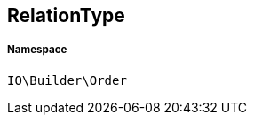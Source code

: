 :table-caption!:
:example-caption!:
:source-highlighter: prettify
:sectids!:
[[io__relationtype]]
== RelationType





===== Namespace

`IO\Builder\Order`





